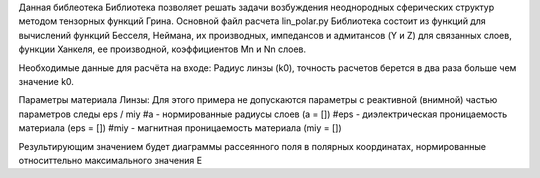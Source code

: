 Данная библеотека Библиотека позволяет решать задачи возбуждения неоднородных сферических структур
методом тензорных функций Грина.
Основной файл расчета lin_polar.py
Библиотека состоит из функций для вычислений функций Бесселя, Неймана, их производных, импедансов и адмитансов (Y и Z)
для связанных слоев, функции Ханкеля, ее производной, коэффициентов Mn и Nn слоев.

Необходимые данные для расчёта на входе:
Радиус линзы (k0), точность расчетов берется в два раза больше чем значение k0.

Параметры материала Линзы:
Для этого примера не допускаются параметры с реактивной (внимной) частью параметров следы eps / miy
#a - нормированные радиусы слоев (a = [])
#eps - диэлектрическая проницаемость материала (eps = [])
#miy - магнитная проницаемость материала (miy = [])

Результирующим значением будет диаграммы рассеянного поля в полярных координатах,
нормированные относиттельно максимального значения E
